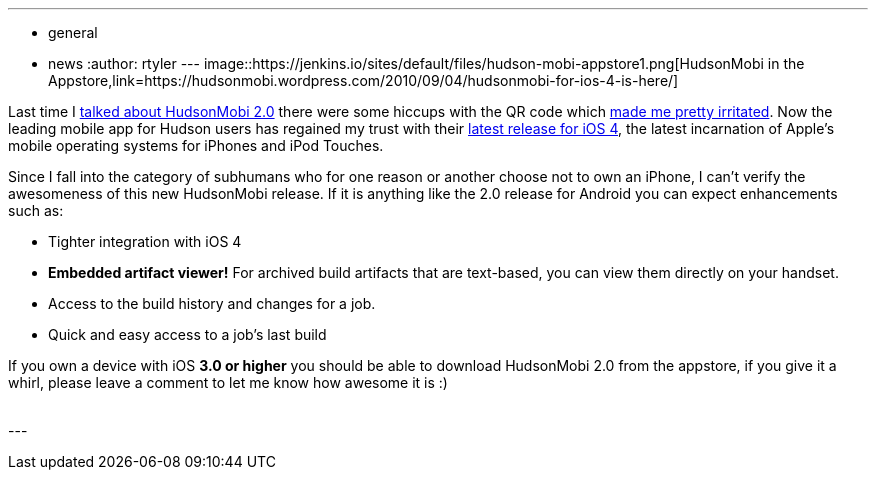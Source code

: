 ---
:layout: post
:title: HudsonMobi dons a black turtleneck and jumps to iOS4
:nodeid: 247
:created: 1283691600
:tags:
  - general
  - news
:author: rtyler
---
image::https://jenkins.io/sites/default/files/hudson-mobi-appstore1.png[HudsonMobi in the Appstore,link=https://hudsonmobi.wordpress.com/2010/09/04/hudsonmobi-for-ios-4-is-here/]

Last time I https://jenkins.io/content/hudsonmobi-20-hits-android-market[talked about HudsonMobi 2.0] there were some hiccups with the QR code which https://twitter.com/hudsonci/status/21335228733[made me pretty irritated]. Now the leading mobile app for Hudson users has regained my trust with their https://hudsonmobi.wordpress.com/2010/09/04/hudsonmobi-for-ios-4-is-here/[latest release for iOS 4], the latest incarnation of Apple's mobile operating systems for iPhones and iPod Touches.

Since I fall into the category of subhumans who for one reason or another choose not to own an iPhone, I can't verify the awesomeness of this new HudsonMobi release. If it is anything like the 2.0 release for Android you can expect enhancements such as:

* Tighter integration with iOS 4
* *Embedded artifact viewer!* For archived build artifacts that are text-based, you can view them directly on your handset.
* Access to the build history and changes for a job.
* Quick and easy access to a job's last build

If you own a device with iOS *3.0 or higher* you should be able to download HudsonMobi 2.0 from the appstore, if you give it a whirl, please leave a comment to let me know how awesome it is :)

{blank} +
// break
---
